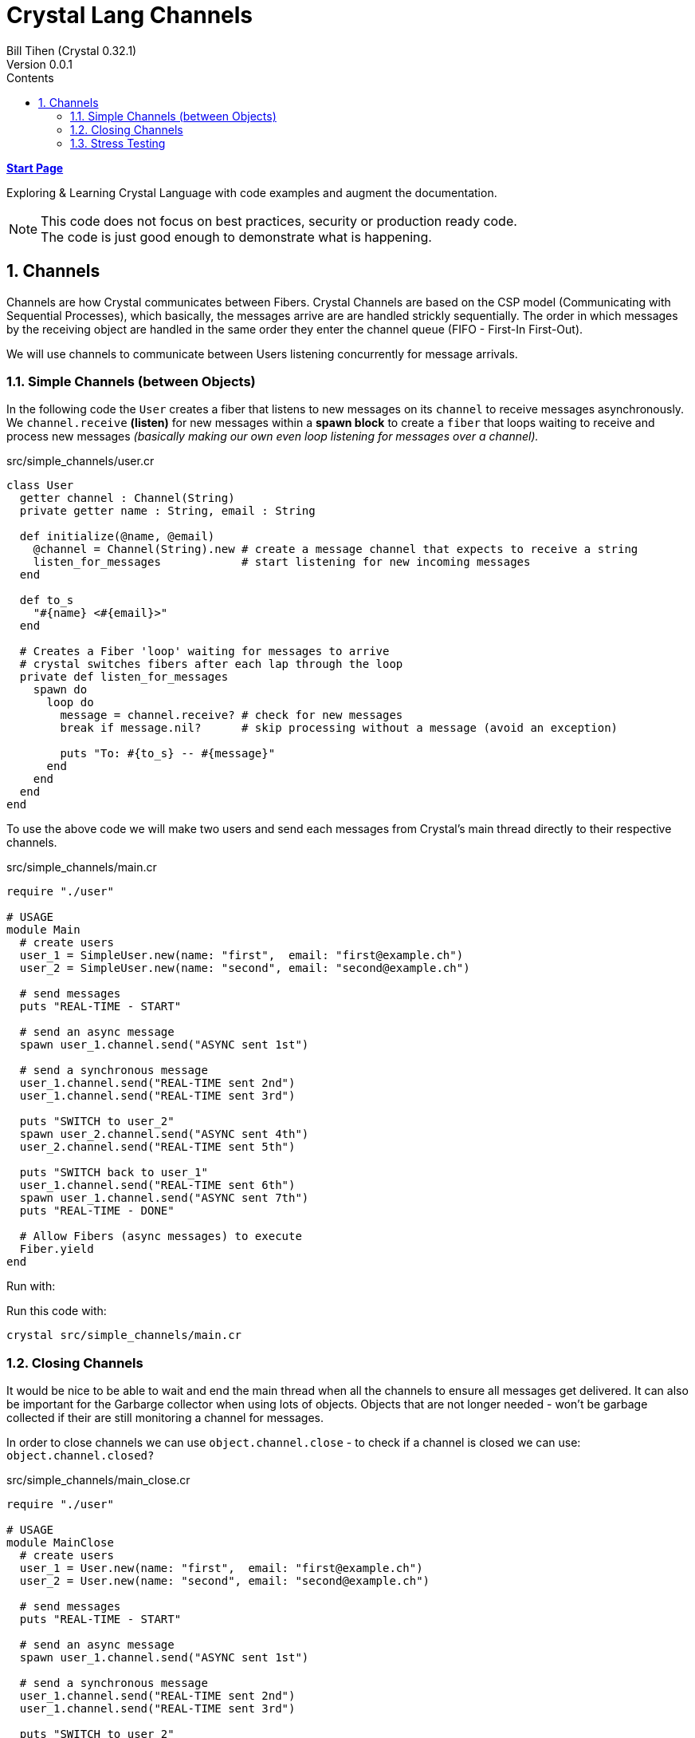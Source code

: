 = Crystal Lang Channels
Bill Tihen (Crystal 0.32.1)
Version 0.0.1
:sectnums:
:toc:
:toclevels: 4
:toc-title: Contents

:description: Exploring Crystal's Features
:source-highlighter: rouge
:source-language: crystal
:keywords: Crystal Language
:imagesdir: ./images


*link:index.html[Start Page]*

Exploring & Learning Crystal Language with code examples and augment the documentation.

NOTE: This code does not focus on best practices, security or production ready code. +
The code is just good enough to demonstrate what is happening.

== Channels

Channels are how Crystal communicates between Fibers.  Crystal Channels are based on the CSP model (Communicating with Sequential Processes), which basically, the messages arrive are are handled strickly sequentially.  The order in which messages by the receiving object are handled in the same order they enter the channel queue (FIFO - First-In First-Out).

We will use channels to communicate between Users listening concurrently for message arrivals.

=== Simple Channels (between Objects)

In the following code the `User` creates a fiber that listens to new messages on its `channel` to receive messages asynchronously.  We `channel.receive` *(listen)* for new messages within a *spawn block* to create a `fiber` that loops waiting to receive and process new messages _(basically making our own even loop listening for messages over a channel)._


.src/simple_channels/user.cr
[source,crystal]
----
class User
  getter channel : Channel(String)
  private getter name : String, email : String

  def initialize(@name, @email)
    @channel = Channel(String).new # create a message channel that expects to receive a string
    listen_for_messages            # start listening for new incoming messages
  end

  def to_s
    "#{name} <#{email}>"
  end

  # Creates a Fiber 'loop' waiting for messages to arrive
  # crystal switches fibers after each lap through the loop
  private def listen_for_messages
    spawn do
      loop do
        message = channel.receive? # check for new messages
        break if message.nil?      # skip processing without a message (avoid an exception)

        puts "To: #{to_s} -- #{message}"
      end
    end
  end
end
----

To use the above code we will make two users and send each messages from Crystal's main thread directly to their respective channels.

.src/simple_channels/main.cr
[source]
----
require "./user"

# USAGE
module Main
  # create users
  user_1 = SimpleUser.new(name: "first",  email: "first@example.ch")
  user_2 = SimpleUser.new(name: "second", email: "second@example.ch")

  # send messages
  puts "REAL-TIME - START"

  # send an async message
  spawn user_1.channel.send("ASYNC sent 1st")

  # send a synchronous message
  user_1.channel.send("REAL-TIME sent 2nd")
  user_1.channel.send("REAL-TIME sent 3rd")

  puts "SWITCH to user_2"
  spawn user_2.channel.send("ASYNC sent 4th")
  user_2.channel.send("REAL-TIME sent 5th")

  puts "SWITCH back to user_1"
  user_1.channel.send("REAL-TIME sent 6th")
  spawn user_1.channel.send("ASYNC sent 7th")
  puts "REAL-TIME - DONE"

  # Allow Fibers (async messages) to execute
  Fiber.yield
end
----

.Run with:
****
Run this code with:
```
crystal src/simple_channels/main.cr
```
****

=== Closing Channels

It would be nice to be able to wait and end the main thread when all the channels to ensure all messages get delivered.  It can also be important for the Garbarge collector when using lots of objects.  Objects that are not longer needed - won't be garbage collected if their are still monitoring a channel for messages.

In order to close channels we can use `object.channel.close` - to check if a channel is closed we can use: `object.channel.closed?`

.src/simple_channels/main_close.cr
[source]
----
require "./user"

# USAGE
module MainClose
  # create users
  user_1 = User.new(name: "first",  email: "first@example.ch")
  user_2 = User.new(name: "second", email: "second@example.ch")

  # send messages
  puts "REAL-TIME - START"

  # send an async message
  spawn user_1.channel.send("ASYNC sent 1st")

  # send a synchronous message
  user_1.channel.send("REAL-TIME sent 2nd")
  user_1.channel.send("REAL-TIME sent 3rd")

  puts "SWITCH to user_2"
  spawn user_2.channel.send("ASYNC sent 4th")
  user_2.channel.send("REAL-TIME sent 5th")

  puts "SWITCH back to user_1"
  user_1.channel.send("REAL-TIME sent 6th")
  spawn user_1.channel.send("ASYNC sent 7th")
  puts "REAL-TIME - DONE"

  # immediate close / cleanup Channels
  user_1.channel.close
  user_2.channel.close

  # async close / cleanup Channels
  # spawn user_1.channel.close
  # spawn user_2.channel.close

  Fiber.yield
end
----

.Run with:
****
Run this code with:
```
crystal src/simple_channels/main_close.cr
```
****

Running this with immediate channel closing creates errors since closing the channel immediately means that messages in queued Fibers - waiting to deliver will suddenly loose their delivery channel.

A simple solution for this is to send the close asynchronously.

=== Stress Testing

How well does our code work when messaging lots of objects?

.src/simple_channels/main_stress.cr
[source]
----
require "./user"

module MainStress

  # make a large number of users
  users  = [] of User
  status = Channel(Nil).new
  10000.times do |i|
    user = User.new(name: "user_#{i}",  email: "user_#{i}@example.ch")
    users << user
  end

  # send lots of messages
  users.each do |receiver|
    # async messaging
    spawn receiver.channel.send("ASYNC -- From: #{receiver.to_s} - with channel")

    # synchronous messaging
    # receiver.channel.send("SYNC -- From: #{receiver.to_s} - with channel")
  end

  # close user channels
  users.each do |receiver|
    # synchronous channel closing
    receiver.channel.close

    # close asynchronously to allow messages to be delivered
    # spawn receiver.channel.close
  end

  # wait for all channels to close before allowing main to terminate
  Fiber.yield

  # loop do
  #   break if users.all?{ |u| u.channel.closed? } # are all channels are closed?
  #   Fiber.yield
  # end
end
----

.Run with:
****
Run this code with:
```
crystal src/simple_channels/main_stress.cr
```
****

With the simple `Fiber.yield` we get a lot of exceptions since the channels then we wait for the async messages to be delivered.

To solve this simply comment out the synchronous channel closing and use asycn closing, i.e.:
```crystal
# close user channels
users.each do |receiver|
  # synchronous channel closing
  # receiver.channel.close

  # close asynchronously to allow messages to be delivered
  spawn receiver.channel.close
end
```

Unfortunately, if messages are sent asynchronously - then `Fiber.yield` with enough objects - perhaps only 80-90% of the messages have time to get handled before `main` ends. To see this change the sending to asynchronous messaging with:
```crystal
# send lots of messages
users.each do |receiver|
  # async messaging
  # spawn receiver.channel.send("ASYNC -- From: #{receiver.to_s} - with channel")

  # synchronous messaging
  receiver.channel.send("SYNC -- From: #{receiver.to_s} - with channel")
end
```

To fix this we need to actually wait and test that all channels are closed.  Change the wait code to:
```crystal
# wait for all channels to close before allowing main to terminate
# Fiber.yield

loop do
  break if users.all?{ |u| u.channel.closed? } # are all channels are closed?
  Fiber.yield
end
```
Now all the messages are delivered again.

Interestingly we get errors if we enable both synchronous and asynchronous message sending, i.e.

```crystal
# send lots of messages
users.each do |receiver|
  # async messaging
  spawn receiver.channel.send("ASYNC -- From: #{receiver.to_s} - with channel")

  # synchronous messaging
  receiver.channel.send("SYNC -- From: #{receiver.to_s} - with channel")
end
```

In this case: I suggest the following code to use `user`:
.src/simple_channels/main_stress.cr
[source]
----
require "./user"

module MainStress

  # make a large number of users
  users  = [] of User
  status = Channel(Nil).new
  1000.times do |i|
    user = User.new(name: "user_#{i}",  email: "user_#{i}@example.ch")
    users << user
  end

  # send lots of messages
  users.each do |receiver|
    # async messaging
    spawn receiver.channel.send("ASYNC -- From: #{receiver.to_s} - with channel")

    # synchronous messaging
    # receiver.channel.send("SYNC -- From: #{receiver.to_s} - with channel")
  end

  # close user channels
  users.each do |receiver|
    # close asynchronously to allow messages to be delivered
    spawn receiver.channel.close
  end


  # wait for all channels to close before allowing main to terminate
  loop do
    break if users.all?{ |u| u.channel.closed? } # are all channels are closed?
    Fiber.yield
  end
end
----


*link:index.html[Start Page]*
